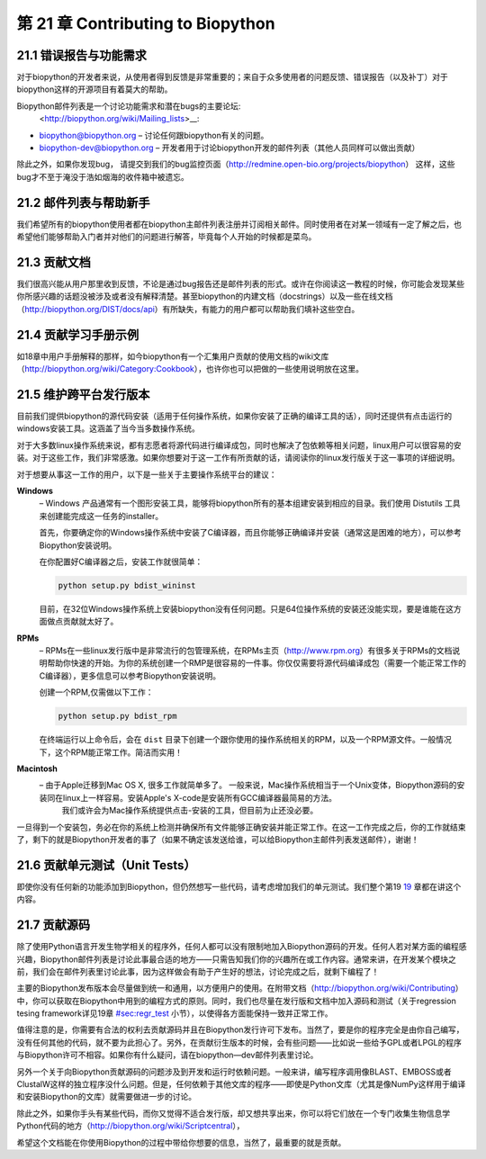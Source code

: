 第 21 章 Contributing to Biopython
=============================================================

21.1  错误报告与功能需求
------------------------------------

对于biopython的开发者来说，从使用者得到反馈是非常重要的；来自于众多使用者的问题反馈、错误报告（以及补丁）对于biopython这样的开源项目有着莫大的帮助。

Biopython邮件列表是一个讨论功能需求和潜在bugs的主要论坛:
 <http://biopython.org/wiki/Mailing_lists>__:

-  `biopython@biopython.org <mailto:biopython@biopython.org>`__ – 讨论任何跟biopython有关的问题。
-  `biopython-dev@biopython.org <mailto:biopython-dev@biopython.org>`__
   – 开发者用于讨论biopython开发的邮件列表（其他人员同样可以做出贡献）

除此之外，如果你发现bug， 请提交到我们的bug监控页面（http://redmine.open-bio.org/projects/biopython）
这样，这些bug才不至于淹没于浩如烟海的收件箱中被遗忘。

21.2  邮件列表与帮助新手
-----------------------------------------

我们希望所有的biopython使用者都在biopython主邮件列表注册并订阅相关邮件。同时使用者在对某一领域有一定了解之后，也希望他们能够帮助入门者并对他们的问题进行解答，毕竟每个人开始的时候都是菜鸟。

21.3  贡献文档
--------------------------------

我们很高兴能从用户那里收到反馈，不论是通过bug报告还是邮件列表的形式。或许在你阅读这一教程的时候，你可能会发现某些你所感兴趣的话题没被涉及或者没有解释清楚。甚至biopython的内建文档（docstrings）以及一些在线文档（http://biopython.org/DIST/docs/api）有所缺失，有能力的用户都可以帮助我们填补这些空白。

21.4  贡献学习手册示例
------------------------------------

如18章中用户手册解释的那样，如今biopython有一个汇集用户贡献的使用文档的wiki文库（http://biopython.org/wiki/Category:Cookbook），也许你也可以把做的一些使用说明放在这里。


21.5  维护跨平台发行版本
-----------------------------------------------

目前我们提供biopython的源代码安装（适用于任何操作系统，如果你安装了正确的编译工具的话），同时还提供有点击运行的windows安装工具。这涵盖了当今当多数操作系统。

对于大多数linux操作系统来说，都有志愿者将源代码进行编译成包，同时也解决了包依赖等相关问题，linux用户可以很容易的安装。对于这些工作，我们非常感激。如果你想要对于这一工作有所贡献的话，请阅读你的linux发行版关于这一事项的详细说明。

对于想要从事这一工作的用户，以下是一些关于主要操作系统平台的建议：

**Windows**
    – Windows 产品通常有一个图形安装工具，能够将biopython所有的基本组建安装到相应的目录。我们使用
    Distutils 工具来创建能完成这一任务的installer。

    首先，你要确定你的Windows操作系统中安装了C编译器，而且你能够正确编译并安装（通常这是困难的地方），可以参考Biopython安装说明。

    在你配置好C编译器之后，安装工作就很简单：

    .. code:: verbatim

        python setup.py bdist_wininst

    目前，在32位Windows操作系统上安装biopython没有任何问题。只是64位操作系统的安装还没能实现，要是谁能在这方面做点贡献就太好了。

**RPMs**
    – RPMs在一些linux发行版中是非常流行的包管理系统，在RPMs主页（http://www.rpm.org）有很多关于RPMs的文档说明帮助你快速的开始。为你的系统创建一个RMP是很容易的一件事。你仅仅需要将源代码编译成包（需要一个能正常工作的C编译器），更多信息可以参考Biopython安装说明。
	
    创建一个RPM,仅需做以下工作：

    .. code:: verbatim

        python setup.py bdist_rpm

    在终端运行以上命令后，会在 ``dist`` 目录下创建一个跟你使用的操作系统相关的RPM，以及一个RPM源文件。一般情况下，这个RPM能正常工作。简洁而实用！

**Macintosh**
    – 由于Apple迁移到Mac OS X, 很多工作就简单多了。 一般来说，Mac操作系统相当于一个Unix变体，Biopython源码的安装同在linux上一样容易。安装Apple's X-code是安装所有GCC编译器最简易的方法。
	我们或许会为Mac操作系统提供点击-安装的工具，但目前为止还没必要。


一旦得到一个安装包，务必在你的系统上检测并确保所有文件能够正确安装并能正常工作。在这一工作完成之后，你的工作就结束了，剩下的就是Biopython开发者的事了（如果不确定该发送给谁，可以给Biopython主邮件列表发送邮件），谢谢！

21.6  贡献单元测试（Unit Tests）
-----------------------------

即使你没有任何新的功能添加到Biopython，但仍然想写一些代码，请考虑增加我们的单元测试。我们整个第19 \ `19 <#sec:regr_test>`__ 章都在讲这个内容。

21.7  贡献源码
-----------------------

除了使用Python语言开发生物学相关的程序外，任何人都可以没有限制地加入Biopython源码的开发。任何人若对某方面的编程感兴趣，Biopython邮件列表是讨论此事最合适的地方——只需告知我们你的兴趣所在或工作内容。通常来讲，在开发某个模块之前，我们会在邮件列表里讨论此事，因为这样做会有助于产生好的想法，讨论完成之后，就剩下编程了！

主要的Biopython发布版本会尽量做到统一和通用，以方便用户的使用。在附带文档（http://biopython.org/wiki/Contributing）中，你可以获取在Biopython中用到的编程方式的原则。同时，我们也尽量在发行版和文档中加入源码和测试（关于regression tesing framework详见19章 \ `<#sec:regr_test>`__ 小节），以使得各方面能保持一致并正常工作。

值得注意的是，你需要有合法的权利去贡献源码并且在Biopython发行许可下发布。当然了，要是你的程序完全是由你自己编写，没有任何其他的代码，就不要为此担心了。另外，在贡献衍生版本的时候，会有些问题——比如说一些给予GPL或者LPGL的程序与Biopython许可不相容。如果你有什么疑问，请在biopython—dev邮件列表里讨论。

另外一个关于向Biopython贡献源码的问题涉及到开发和运行时依赖问题。一般来讲，编写程序调用像BLAST、EMBOSS或者ClustalW这样的独立程序没什么问题。但是，任何依赖于其他文库的程序——即使是Python文库（尤其是像NumPy这样用于编译和安装Biopython的文库）就需要做进一步的讨论。

除此之外，如果你手头有某些代码，而你又觉得不适合发行版，却又想共享出来，你可以将它们放在一个专门收集生物信息学Python代码的地方（http://biopython.org/wiki/Scriptcentral），

希望这个文档能在你使用Biopython的过程中带给你想要的信息，当然了，最重要的就是贡献。